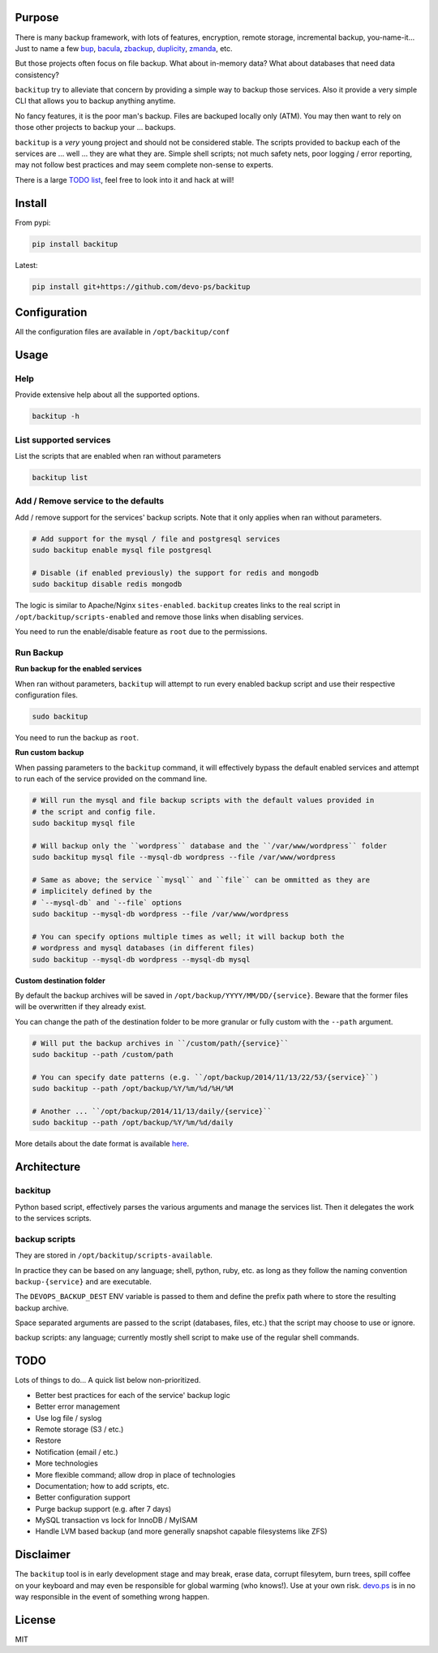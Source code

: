 Purpose
=======

There is many backup framework, with lots of features, encryption, remote storage, incremental backup, you-name-it... Just to name a few `bup <https://bup.github.io/>`_, `bacula <http://www.bacula.org/>`_, `zbackup <http://zbackup.org/>`_, `duplicity <http://duplicity.nongnu.org/>`_, `zmanda <http://zmanda.com/>`_, etc.

But those projects often focus on file backup. What about in-memory data? What about databases that need data consistency? 

``backitup`` try to alleviate that concern by providing a simple way to backup those services. Also it provide a very simple CLI that allows you to backup anything anytime.

No fancy features, it is the poor man's backup. Files are backuped locally only (ATM). You may then want to rely on those other projects to backup your ... backups.

``backitup`` is a *very* young project and should not be considered stable. The scripts provided to backup each of the services are ... well ... they are what they are. Simple shell scripts; not much safety nets, poor logging / error reporting, may not follow best practices and may seem complete non-sense to experts. 

There is a large `TODO list <https://github.com/devo-ps/backitup#todo>`_, feel free to look into it and hack at will!

Install
=======


From pypi:

.. code-block:: bash

    pip install backitup


Latest:

.. code-block:: bash
    
    pip install git+https://github.com/devo-ps/backitup


Configuration
=============

All the configuration files are available in ``/opt/backitup/conf``

Usage
=====

Help
----

Provide extensive help about all the supported options.

.. code-block:: bash
    
    backitup -h


List supported services
-----------------------

List the scripts that are enabled when ran without parameters

.. code-block:: bash
    
    backitup list 


Add / Remove service to the defaults
------------------------------------

Add / remove support for the services' backup scripts. Note that it only applies when ran without parameters.

.. code-block:: bash

    # Add support for the mysql / file and postgresql services
    sudo backitup enable mysql file postgresql
    
    # Disable (if enabled previously) the support for redis and mongodb
    sudo backitup disable redis mongodb


The logic is similar to Apache/Nginx ``sites-enabled``. ``backitup`` creates links to the real script in ``/opt/backitup/scripts-enabled`` and remove those links when disabling services.

You need to run the enable/disable feature as ``root`` due to the permissions.

Run Backup
----------

**Run backup for the enabled services**

When ran without parameters, ``backitup`` will attempt to run every enabled backup script and use their respective configuration files.

.. code-block:: bash

    sudo backitup


You need to run the backup as ``root``.

**Run custom backup**

When passing parameters to the ``backitup`` command, it will effectively bypass the default enabled services and attempt to run each of the service provided on the command line.

.. code-block:: bash
    
    # Will run the mysql and file backup scripts with the default values provided in
    # the script and config file.
    sudo backitup mysql file
    
    # Will backup only the ``wordpress`` database and the ``/var/www/wordpress`` folder
    sudo backitup mysql file --mysql-db wordpress --file /var/www/wordpress
    
    # Same as above; the service ``mysql`` and ``file`` can be ommitted as they are 
    # implicitely defined by the 
    # `--mysql-db` and `--file` options
    sudo backitup --mysql-db wordpress --file /var/www/wordpress
    
    # You can specify options multiple times as well; it will backup both the 
    # wordpress and mysql databases (in different files)
    sudo backitup --mysql-db wordpress --mysql-db mysql


**Custom destination folder**

By default the backup archives will be saved in ``/opt/backup/YYYY/MM/DD/{service}``. Beware that the former files will be overwritten if they already exist.

You can change the path of the destination folder to be more granular or fully custom with the ``--path`` argument.

.. code-block:: bash

    # Will put the backup archives in ``/custom/path/{service}``
    sudo backitup --path /custom/path
    
    # You can specify date patterns (e.g. ``/opt/backup/2014/11/13/22/53/{service}``)
    sudo backitup --path /opt/backup/%Y/%m/%d/%H/%M
    
    # Another ... ``/opt/backup/2014/11/13/daily/{service}``
    sudo backitup --path /opt/backup/%Y/%m/%d/daily


More details about the date format is available `here <https://docs.python.org/2/library/datetime.html#strftime-and-strptime-behavior>`_.

Architecture
============

backitup
-------------

Python based script, effectively parses the various arguments and manage the services list. Then it delegates the work to the services scripts.

backup scripts
--------------

They are stored in ``/opt/backitup/scripts-available``.

In practice they can be based on any language; shell, python, ruby, etc. as long as they follow the naming convention ``backup-{service}`` and are executable.

The ``DEVOPS_BACKUP_DEST`` ENV variable is passed to them and define the prefix path where to store the resulting backup archive.

Space separated arguments are passed to the script (databases, files, etc.) that the script may choose to use or ignore.

backup scripts: any language; currently mostly shell script to make use of the regular shell commands.

TODO
====

Lots of things to do... A quick list below non-prioritized.

- Better best practices for each of the service' backup logic
- Better error management
- Use log file / syslog
- Remote storage (S3 / etc.)
- Restore
- Notification (email / etc.)
- More technologies
- More flexible command; allow drop in place of technologies
- Documentation; how to add scripts, etc.
- Better configuration support
- Purge backup support (e.g. after 7 days)
- MySQL transaction vs lock for InnoDB / MyISAM
- Handle LVM based backup (and more generally snapshot capable filesystems like ZFS)

Disclaimer
==========

The ``backitup`` tool is in early development stage and may break, erase data, corrupt filesytem, burn trees, spill coffee on your keyboard and may even be responsible for global warming (who knows!). Use at your own risk. `devo.ps <http://devo.ps/>`_ is in no way responsible in the event of something wrong happen.

License
=======

MIT
